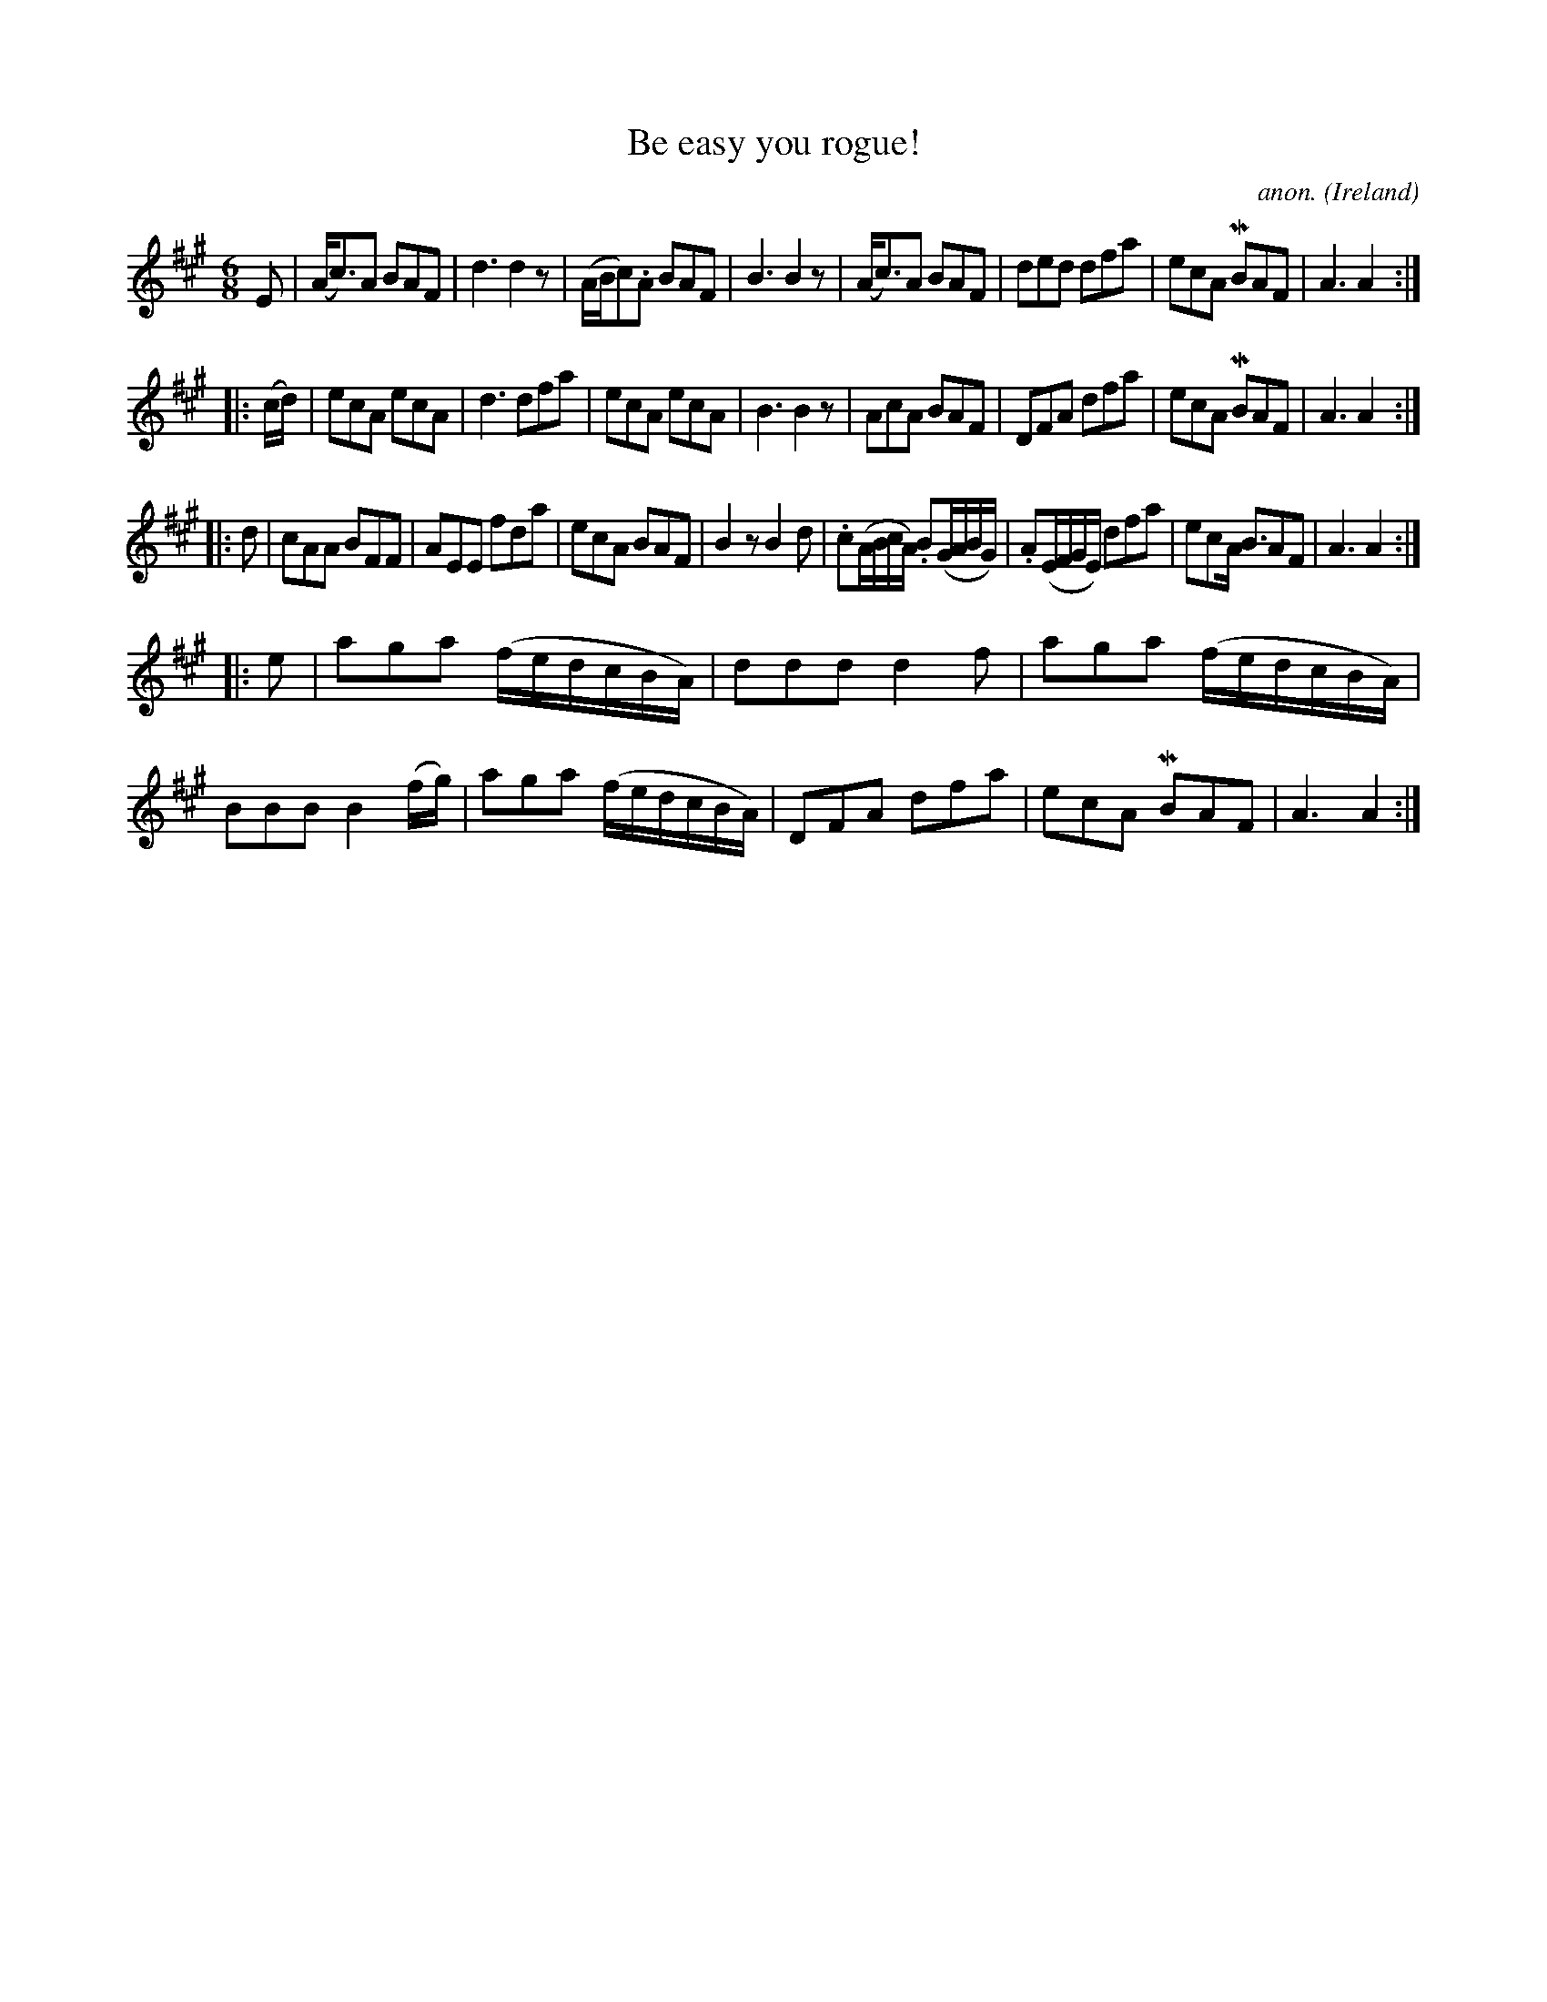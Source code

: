 X: 1
T:Be easy you rogue!
C:anon.
O:Ireland
B:Francis O'Neill: "The Dance Music of Ireland" (1907) no. 299
R:Double jig
Z:Transcribed by Frank Nordberg - http://www.musicaviva.com
m:Mn = (3n/o/n/
M:6/8
L:1/8
K:A
E|(A<c)A BAF|d3 d2 z|(A/B/c).A BAF|B3 B2 z|(A<c)A BAF|ded dfa|ecA MBAF|A3 A2:|
|:(c/d/)|ecA ecA|d3 dfa|ecA ecA|B3 B2 z|AcA BAF|DFA dfa|ecA MBAF|A3 A2:|
|:d|cAA BFF|AEE fda|ecA BAF|B2 z B2d|.c(A/B/c/A/) .B(G/A/B/G/)|.A(E/F/G/E/) dfa|ecA <BAF|A3 A2:|
|:e|aga (f/e/d/c/B/A/)|ddd d2f|aga (f/e/d/c/B/A/)|BBB B2 (f/g/)|aga (f/e/d/c/B/A/)|DFA dfa|ecA MBAF|A3 A2:|

